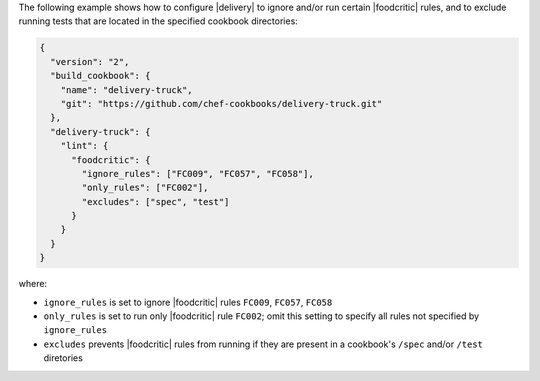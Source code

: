 .. The contents of this file may be included in multiple topics (using the includes directive).
.. The contents of this file should be modified in a way that preserves its ability to appear in multiple topics.


The following example shows how to configure |delivery| to ignore and/or run certain |foodcritic| rules, and to exclude running tests that are located in the specified cookbook directories:

.. code-block:: javascript

   {
     "version": "2",
     "build_cookbook": {
       "name": "delivery-truck",
       "git": "https://github.com/chef-cookbooks/delivery-truck.git"
     },
     "delivery-truck": {
       "lint": {
         "foodcritic": {
           "ignore_rules": ["FC009", "FC057", "FC058"],
           "only_rules": ["FC002"],
           "excludes": ["spec", "test"]
         }
       }
     }
   }

where:

* ``ignore_rules`` is set to ignore |foodcritic| rules ``FC009``, ``FC057``, ``FC058``
* ``only_rules`` is set to run only |foodcritic| rule ``FC002``; omit this setting to specify all rules not specified by ``ignore_rules``
* ``excludes`` prevents |foodcritic| rules from running if they are present in a cookbook's ``/spec`` and/or ``/test`` diretories
